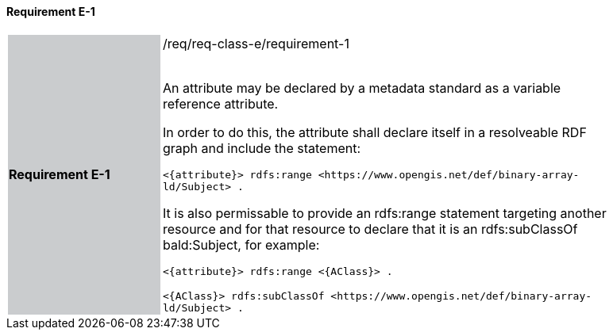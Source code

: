 ==== Requirement E-1

[width="90%",cols="2,6"]
|===
|*Requirement E-1* {set:cellbgcolor:#CACCCE}|/req/req-class-e/requirement-1 +
 +

An attribute may be declared by a metadata standard as a variable reference attribute.

In order to do this, the attribute shall declare itself in a resolveable RDF graph and include the statement:

 `+<{attribute}> rdfs:range <https://www.opengis.net/def/binary-array-ld/Subject> .+`

It is also permissable to provide an rdfs:range statement targeting another resource and for that resource to declare that it is an rdfs:subClassOf bald:Subject, for example:

 `+<{attribute}> rdfs:range <{AClass}> .+`

 `+<{AClass}> rdfs:subClassOf <https://www.opengis.net/def/binary-array-ld/Subject> .+`
 
 {set:cellbgcolor:#FFFFFF}


|===
